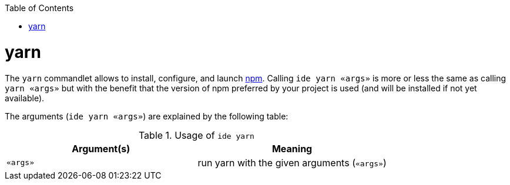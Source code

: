 :toc:
toc::[]

= yarn

The `yarn` commandlet allows to install, configure, and launch https://www.npmjs.com/[npm]. Calling `ide yarn «args»` is more or less the same as calling `yarn «args»` but with the benefit that the version of npm preferred by your project is used (and will be installed if not yet available).

The arguments (`ide yarn «args»`) are explained by the following table:

.Usage of `ide yarn`
[options="header"]
|=======================
|*Argument(s)*             |*Meaning*
|`«args»`                  |run yarn with the given arguments (`«args»`)
|=======================
